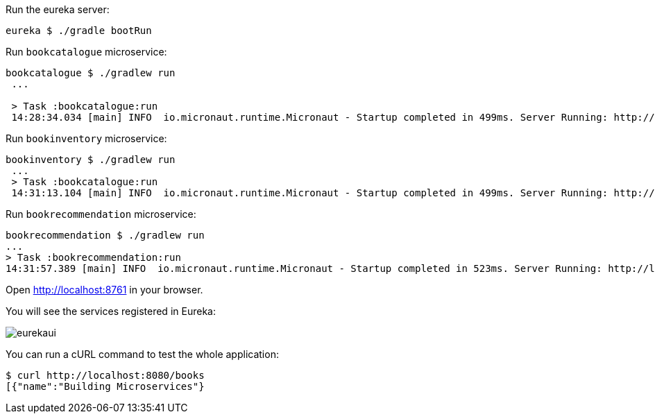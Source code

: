 Run the eureka server:

`eureka $ ./gradle bootRun`

Run `bookcatalogue` microservice:

[source,bash]
----
bookcatalogue $ ./gradlew run
 ...

 > Task :bookcatalogue:run
 14:28:34.034 [main] INFO  io.micronaut.runtime.Micronaut - Startup completed in 499ms. Server Running: http://localhost:8081
----

Run `bookinventory` microservice:

[source,bash]
----
bookinventory $ ./gradlew run
 ...
 > Task :bookcatalogue:run
 14:31:13.104 [main] INFO  io.micronaut.runtime.Micronaut - Startup completed in 499ms. Server Running: http://localhost:8082
----

Run `bookrecommendation` microservice:

[source,bash]
----
bookrecommendation $ ./gradlew run
...
> Task :bookrecommendation:run
14:31:57.389 [main] INFO  io.micronaut.runtime.Micronaut - Startup completed in 523ms. Server Running: http://localhost:8080
----

Open http://localhost:8761[http://localhost:8761] in your browser.

You will see the services registered in Eureka:

image::eurekaui.png[]

You can run a cURL command to test the whole application:

[source, bash]
----
$ curl http://localhost:8080/books
[{"name":"Building Microservices"}
----